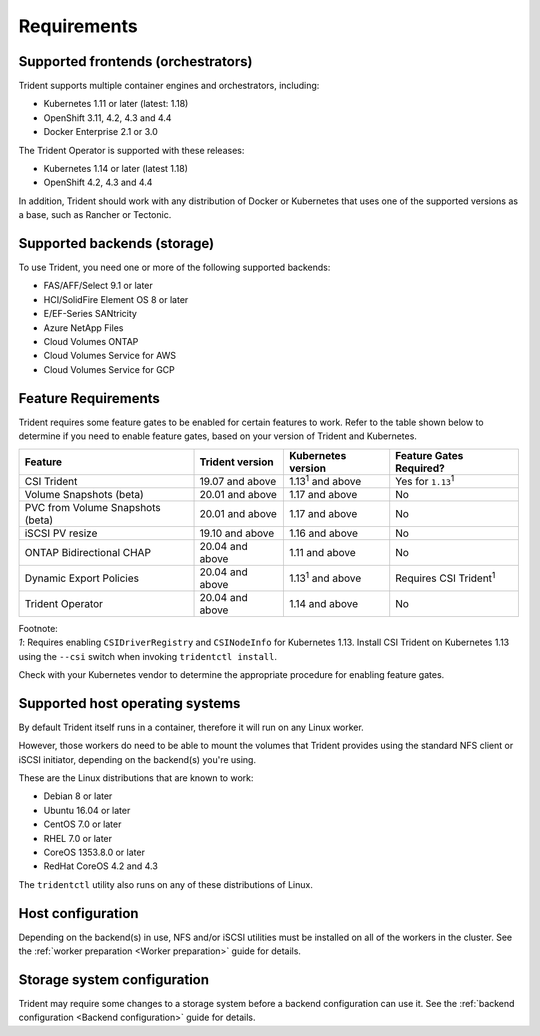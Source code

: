 ************
Requirements
************

Supported frontends (orchestrators)
===================================

Trident supports multiple container engines and orchestrators, including:

* Kubernetes 1.11 or later (latest: 1.18)
* OpenShift 3.11, 4.2, 4.3 and 4.4
* Docker Enterprise 2.1 or 3.0

The Trident Operator is supported with these releases:

* Kubernetes 1.14 or later (latest 1.18)
* OpenShift 4.2, 4.3 and 4.4

In addition, Trident should work with any distribution of Docker or Kubernetes
that uses one of the supported versions as a base, such as Rancher or Tectonic.

Supported backends (storage)
============================

To use Trident, you need one or more of the following supported backends:

* FAS/AFF/Select 9.1 or later
* HCI/SolidFire Element OS 8 or later
* E/EF-Series SANtricity
* Azure NetApp Files
* Cloud Volumes ONTAP
* Cloud Volumes Service for AWS
* Cloud Volumes Service for GCP

Feature Requirements
====================

Trident requires some feature gates to be enabled for certain features
to work. Refer to the table shown below to determine if you need to
enable feature gates, based on your version of Trident and Kubernetes.

================================ =============== ========================== ===============================
         Feature                 Trident version    Kubernetes version         Feature Gates Required?
================================ =============== ========================== ===============================
CSI Trident                      19.07 and above   1.13\ :sup:`1` and above   Yes for ``1.13``\ :sup:`1`
Volume Snapshots (beta)          20.01 and above       1.17 and above                    No
PVC from Volume Snapshots (beta) 20.01 and above       1.17 and above                    No
iSCSI PV resize                  19.10 and above       1.16 and above                    No
ONTAP Bidirectional CHAP         20.04 and above       1.11 and above                    No
Dynamic Export Policies          20.04 and above  1.13\ :sup:`1` and above   Requires CSI Trident\ :sup:`1`
Trident Operator                 20.04 and above       1.14 and above                    No
================================ =============== ========================== ===============================

| Footnote:
| `1`: Requires enabling ``CSIDriverRegistry`` and ``CSINodeInfo``
       for Kubernetes 1.13. Install CSI Trident on Kubernetes 1.13 using
       the ``--csi`` switch when invoking ``tridentctl install``.

Check with your Kubernetes vendor to determine the appropriate procedure
for enabling feature gates.

Supported host operating systems
================================

By default Trident itself runs in a container, therefore it will run on any
Linux worker.

However, those workers do need to be able to mount the volumes that Trident
provides using the standard NFS client or iSCSI initiator, depending on the
backend(s) you're using.

These are the Linux distributions that are known to work:

* Debian 8 or later
* Ubuntu 16.04 or later
* CentOS 7.0 or later
* RHEL 7.0 or later
* CoreOS 1353.8.0 or later
* RedHat CoreOS 4.2 and 4.3

The ``tridentctl`` utility also runs on any of these distributions of Linux.

Host configuration
==================

Depending on the backend(s) in use, NFS and/or iSCSI utilities must be
installed on all of the workers in the cluster. See the
:ref:`worker preparation <Worker preparation>` guide for details.

Storage system configuration
============================

Trident may require some changes to a storage system before a backend
configuration can use it. See the
:ref:`backend configuration <Backend configuration>` guide for details.
